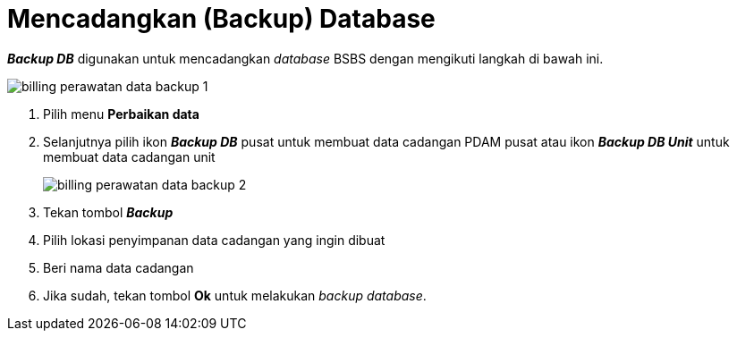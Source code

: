 = Mencadangkan (Backup) Database

*_Backup DB_* digunakan untuk mencadangkan _database_ BSBS dengan mengikuti langkah di bawah ini.

image::../images-billing/billing-perawatan-data-backup-1.png[align="center"]

1. Pilih menu *Perbaikan data*
2. Selanjutnya pilih ikon *_Backup DB_* pusat untuk membuat data cadangan PDAM pusat atau ikon *_Backup DB Unit_* untuk membuat data cadangan unit
+
image::../images-billing/billing-perawatan-data-backup-2.png[align="center"]
3. Tekan tombol *_Backup_* 
4. Pilih lokasi penyimpanan data cadangan yang ingin dibuat
5. Beri nama data cadangan
6. Jika sudah, tekan tombol *Ok* untuk melakukan _backup database_.
